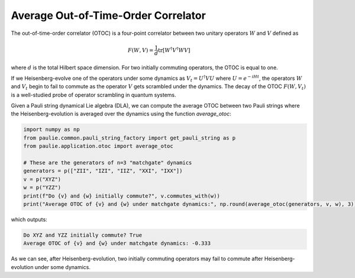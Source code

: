 Average Out-of-Time-Order Correlator
====================================

The out-of-time-order correlator (OTOC) is a four-point correlator between two unitary operators :math:`W` and :math:`V` defined as

.. math::

    F(W, V) = \frac{1}{d}\text{tr}\left[W^{\dagger}V^{\dagger}WV\right]

where :math:`d` is the total Hilbert space dimension. For two initially commuting operators, the OTOC is equal to one.

If we Heisenberg-evolve one of the operators under some dynamics as :math:`V_t = U^{\dagger}VU` where :math:`U=e^{-iHt}`, the operators :math:`W` and :math:`V_t` begin to fail to commute as the operator :math:`V` gets scrambled under the dynamics. The decay of the OTOC :math:`F(W, V_t)` is a well-studied probe of operator scrambling in quantum systems.

Given a Pauli string dynamical Lie algebra (DLA), we can compute the average OTOC between two Pauli strings where the Heisenberg-evolution is averaged over the dynamics using the function `average_otoc`:

.. code-block:: python

    import numpy as np
    from paulie.common.pauli_string_factory import get_pauli_string as p
    from paulie.application.otoc import average_otoc

    # These are the generators of n=3 "matchgate" dynamics
    generators = p(["ZII", "IZI", "IIZ", "XXI", "IXX"])
    v = p("XYZ")
    w = p("YZZ")
    print(f"Do {v} and {w} initially commute?", v.commutes_with(w))
    print("Average OTOC of {v} and {w} under matchgate dynamics:", np.round(average_otoc(generators, v, w), 3))

which outputs:

.. code-block:: bash

    Do XYZ and YZZ initially commute? True
    Average OTOC of {v} and {w} under matchgate dynamics: -0.333

As we can see, after Heisenberg-evolution, two initially commuting operators may fail to commute after Heisenberg-evolution under some dynamics.
